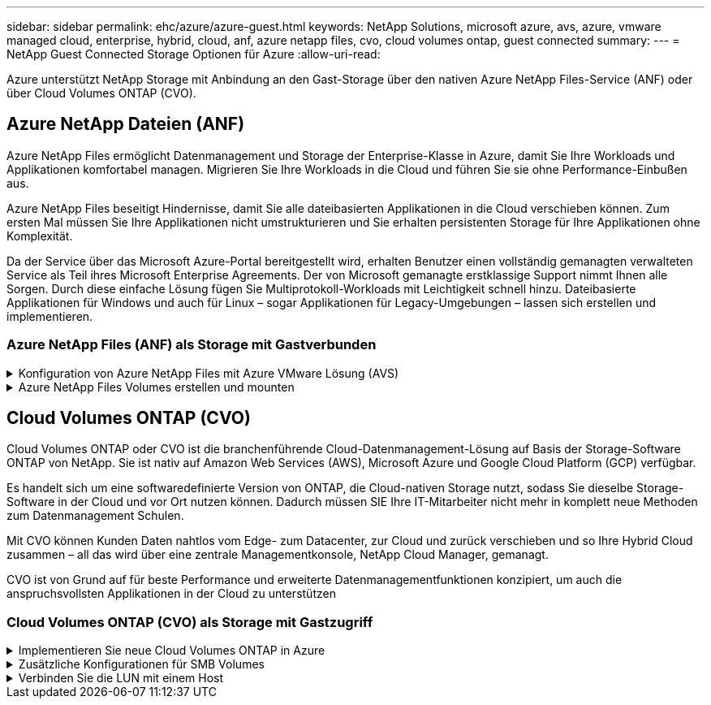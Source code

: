 ---
sidebar: sidebar 
permalink: ehc/azure/azure-guest.html 
keywords: NetApp Solutions, microsoft azure, avs, azure, vmware managed cloud, enterprise, hybrid, cloud, anf, azure netapp files, cvo, cloud volumes ontap, guest connected 
summary:  
---
= NetApp Guest Connected Storage Optionen für Azure
:allow-uri-read: 


[role="lead"]
Azure unterstützt NetApp Storage mit Anbindung an den Gast-Storage über den nativen Azure NetApp Files-Service (ANF) oder über Cloud Volumes ONTAP (CVO).



== Azure NetApp Dateien (ANF)

Azure NetApp Files ermöglicht Datenmanagement und Storage der Enterprise-Klasse in Azure, damit Sie Ihre Workloads und Applikationen komfortabel managen. Migrieren Sie Ihre Workloads in die Cloud und führen Sie sie ohne Performance-Einbußen aus.

Azure NetApp Files beseitigt Hindernisse, damit Sie alle dateibasierten Applikationen in die Cloud verschieben können. Zum ersten Mal müssen Sie Ihre Applikationen nicht umstrukturieren und Sie erhalten persistenten Storage für Ihre Applikationen ohne Komplexität.

Da der Service über das Microsoft Azure-Portal bereitgestellt wird, erhalten Benutzer einen vollständig gemanagten verwalteten Service als Teil ihres Microsoft Enterprise Agreements. Der von Microsoft gemanagte erstklassige Support nimmt Ihnen alle Sorgen. Durch diese einfache Lösung fügen Sie Multiprotokoll-Workloads mit Leichtigkeit schnell hinzu. Dateibasierte Applikationen für Windows und auch für Linux – sogar Applikationen für Legacy-Umgebungen – lassen sich erstellen und implementieren.



=== Azure NetApp Files (ANF) als Storage mit Gastverbunden

.Konfiguration von Azure NetApp Files mit Azure VMware Lösung (AVS)
[%collapsible]
====
Azure NetApp Files Shares können von VMs gemountet werden, die in der SDDC Umgebung der Azure VMware Lösung erstellt wurden. Die Volumes können auch auf dem Linux-Client eingebunden und auf dem Windows-Client zugeordnet werden, da Azure NetApp Files SMB- und NFS-Protokolle unterstützt. Azure NetApp Files Volumes lassen sich in fünf einfachen Schritten einrichten.

Azure NetApp Files und Azure VMware müssen sich in derselben Azure Region befinden.

====
.Azure NetApp Files Volumes erstellen und mounten
[%collapsible]
====
Führen Sie folgende Schritte aus, um Azure NetApp Files Volumes zu erstellen und zu mounten:

. Melden Sie sich im Azure Portal an und greifen Sie auf Azure NetApp Files zu. Überprüfen Sie den Zugriff auf den Azure NetApp Files-Dienst und registrieren Sie den Azure NetApp Files-Ressourcenanbieter mit dem Befehl _az Provider Register --Namespace Microsoft.NetApp –wait_. Nach Abschluss der Registrierung erstellen Sie einen NetApp Account.
+
Ausführliche Schritte finden Sie unter link:https://docs.microsoft.com/en-us/azure/azure-netapp-files/azure-netapp-files-create-netapp-account["Azure NetApp Files-Freigaben"]. Auf dieser Seite finden Sie einen Schritt-für-Schritt-Prozess.

+
image:azure-anf-guest-1.png[""]

. Nach der Erstellung des NetApp Accounts werden die Kapazitäts-Pools mit dem erforderlichen Service Level und der erforderlichen Größe eingerichtet.
+
Weitere Informationen finden Sie unter link:https://docs.microsoft.com/en-us/azure/azure-netapp-files/azure-netapp-files-set-up-capacity-pool["Richten Sie einen Kapazitäts-Pool ein"].

+
image:azure-anf-guest-2.png[""]

. Konfigurieren Sie das delegierte Subnetz für Azure NetApp Files, und geben Sie dieses Subnetz an, während Sie die Volumes erstellen. Detaillierte Schritte zum Erstellen eines delegierten Subnetzes finden Sie unter link:https://docs.microsoft.com/en-us/azure/azure-netapp-files/azure-netapp-files-delegate-subnet["Delegieren eines Subnetzes an Azure NetApp Files"].
+
image:azure-anf-guest-3.png[""]

. Fügen Sie ein SMB-Volume mithilfe des Volumes Blade unter dem Capacity Pools Blade hinzu. Stellen Sie sicher, dass der Active Directory-Konnektor konfiguriert ist, bevor Sie das SMB-Volume erstellen.
+
image:azure-anf-guest-4.png[""]

. Klicken Sie auf Überprüfen + Erstellen, um das SMB-Volume zu erstellen.
+
Wenn es sich bei der Applikation um SQL Server handelt, aktivieren Sie die kontinuierliche Verfügbarkeit von SMB.

+
image:azure-anf-guest-5.png[""]

+
image:azure-anf-guest-6.png[""]

+
Weitere Informationen zur Azure NetApp Files Volume-Performance nach Größe oder Kontingent finden Sie unter link:https://docs.microsoft.com/en-us/azure/azure-netapp-files/azure-netapp-files-performance-considerations["Überlegungen zur Performance von Azure NetApp Files"].

. Nach erfolgter Konnektivität kann das Volume gemountet und für Applikationsdaten verwendet werden.
+
Dazu klicken Sie im Azure Portal auf das Volumes-Blade und wählen Sie dann das zu montierenden Volume aus und greifen Sie auf die Mount-Anweisungen zu. Kopieren Sie den Pfad und verwenden Sie die Option Map Network Drive, um das Volume auf der VM zu mounten, die auf der Azure VMware Solution SDDC ausgeführt wird.

+
image:azure-anf-guest-7.png[""]

+
image:azure-anf-guest-8.png[""]

. Um NFS Volumes auf Linux VMs einzubinden, die auf dem Azure VMware Solution SDDC laufen, verwenden Sie denselben Prozess. Erfüllen Sie die Workload-Anforderungen mit Volume-Neustrukturierung oder dynamischen Service-Level-Funktionen.
+
image:azure-anf-guest-9.png[""]

+
Weitere Informationen finden Sie unter link:https://docs.microsoft.com/en-us/azure/azure-netapp-files/dynamic-change-volume-service-level["Profitieren Sie von einer dynamischen Änderung des Service-Levels eines Volumes"].



====


== Cloud Volumes ONTAP (CVO)

Cloud Volumes ONTAP oder CVO ist die branchenführende Cloud-Datenmanagement-Lösung auf Basis der Storage-Software ONTAP von NetApp. Sie ist nativ auf Amazon Web Services (AWS), Microsoft Azure und Google Cloud Platform (GCP) verfügbar.

Es handelt sich um eine softwaredefinierte Version von ONTAP, die Cloud-nativen Storage nutzt, sodass Sie dieselbe Storage-Software in der Cloud und vor Ort nutzen können. Dadurch müssen SIE Ihre IT-Mitarbeiter nicht mehr in komplett neue Methoden zum Datenmanagement Schulen.

Mit CVO können Kunden Daten nahtlos vom Edge- zum Datacenter, zur Cloud und zurück verschieben und so Ihre Hybrid Cloud zusammen – all das wird über eine zentrale Managementkonsole, NetApp Cloud Manager, gemanagt.

CVO ist von Grund auf für beste Performance und erweiterte Datenmanagementfunktionen konzipiert, um auch die anspruchsvollsten Applikationen in der Cloud zu unterstützen



=== Cloud Volumes ONTAP (CVO) als Storage mit Gastzugriff

.Implementieren Sie neue Cloud Volumes ONTAP in Azure
[%collapsible]
====
Cloud Volumes ONTAP-Freigaben und LUNs können von VMs gemountet werden, die in der SDDC Umgebung der Azure VMware Lösung erstellt wurden. Die Volumes können auch auf dem Linux-Client und auf dem Windows-Client eingebunden werden, da Cloud Volumes ONTAP iSCSI-, SMB- und NFS-Protokolle unterstützt. Cloud Volumes ONTAP Volumes lassen sich in wenigen einfachen Schritten einrichten.

Um Volumes aus einer On-Premises-Umgebung zu Disaster-Recovery- oder Migrationszwecken in die Cloud zu replizieren, sollten Sie entweder über ein Site-to-Site-VPN oder ExpressRoute eine Netzwerkverbindung zu Azure herstellen. Die Replizierung von Daten zwischen On-Premises-Systemen und Cloud Volumes ONTAP ist im Rahmen dieses Dokuments nicht enthalten. Informationen zur Replizierung von Daten zwischen On-Premises- und Cloud Volumes ONTAP-Systemen finden Sie unter link:https://docs.netapp.com/us-en/occm/task_replicating_data.html#setting-up-data-replication-between-systems["Datenreplikation zwischen Systemen einrichten"].


NOTE: Nutzung link:https://cloud.netapp.com/cvo-sizer["Cloud Volumes ONTAP-Dimensionierungstool"] Und die präzise Größe der Cloud Volumes ONTAP-Instanzen. Monitoring der On-Premises-Performance als Eingaben im Cloud Volumes ONTAP Sizer.

. Bei NetApp Cloud Central anmelden – der Bildschirm Fabric View wird angezeigt. Wählen Sie die Registerkarte Cloud Volumes ONTAP aus und wechseln Sie zu Cloud Manager. Nach der Anmeldung wird der Bildschirm Arbeitsfläche angezeigt.
+
image:azure-cvo-guest-1.png[""]

. Klicken Sie auf der Cloud Manager-Startseite auf „Arbeitsumgebung hinzufügen“ und wählen Sie dann Microsoft Azure als Cloud und den Typ der Systemkonfiguration aus.
+
image:azure-cvo-guest-2.png[""]

. Beim Erstellen der ersten Cloud Volumes ONTAP-Arbeitsumgebung werden Sie von Cloud Manager aufgefordert, einen Connector bereitzustellen.
+
image:azure-cvo-guest-3.png[""]

. Aktualisieren Sie nach der Erstellung des Connectors die Felder Details und Anmeldeinformationen.
+
image:azure-cvo-guest-4.png[""]

. Geben Sie die Details zur zu erstellenden Umgebung an, einschließlich Name der Umgebung und Anmeldedaten des Administrators. Fügen Sie als optionaler Parameter Ressourcengruppen-Tags für die Azure-Umgebung hinzu. Klicken Sie nach dem Abschluss auf Weiter.
+
image:azure-cvo-guest-5.png[""]

. Wählen Sie die Add-on-Services für die Implementierung von Cloud Volumes ONTAP aus, einschließlich Cloud Data Sense, Cloud Backup und Cloud Insights. Wählen Sie die Dienste aus, und klicken Sie dann auf Weiter.
+
image:azure-cvo-guest-6.png[""]

. Konfigurieren Sie den Azure-Speicherort und die Konnektivität. Wählen Sie die Azure Region, Ressourcengruppe, vnet und Subnetz aus, die verwendet werden sollen.
+
image:azure-cvo-guest-7.png[""]

. Wählen Sie die Lizenzoption: Pay-as-you-Go oder BYOL für die Nutzung vorhandener Lizenz. In diesem Beispiel wird die Pay-as-you-Go-Option verwendet.
+
image:azure-cvo-guest-8.png[""]

. Wählen Sie zwischen mehreren vorkonfigurierten Paketen, die für die verschiedenen Workload-Typen verfügbar sind.
+
image:azure-cvo-guest-9.png[""]

. Akzeptieren Sie die beiden Vereinbarungen über die Aktivierung von Support und Zuweisung von Azure Ressourcen.zum Erstellen der Cloud Volumes ONTAP Instanz klicken Sie auf Go.
+
image:azure-cvo-guest-10.png[""]

. Nach der Bereitstellung von Cloud Volumes ONTAP wird es in den Arbeitsumgebungen auf der Seite Arbeitsfläche aufgelistet.
+
image:azure-cvo-guest-11.png[""]



====
.Zusätzliche Konfigurationen für SMB Volumes
[%collapsible]
====
. Stellen Sie nach der Arbeitsumgebung sicher, dass der CIFS-Server mit den entsprechenden DNS- und Active Directory-Konfigurationsparametern konfiguriert ist. Dieser Schritt ist erforderlich, bevor Sie das SMB-Volume erstellen können.
+
image:azure-cvo-guest-20.png[""]

. Das Erstellen des SMB Volume ist einfach. Wählen Sie die CVO-Instanz aus, um das Volume zu erstellen, und klicken Sie auf die Option Volume erstellen. Wählen Sie die entsprechende Größe und Cloud Manager wählt das Aggregat aus, das Sie enthalten, oder verwenden Sie den erweiterten Zuweisungsmechanismus auf einem bestimmten Aggregat. Für diese Demo wird SMB als Protokoll ausgewählt.
+
image:azure-cvo-guest-21.png[""]

. Nachdem das Volume bereitgestellt wurde, wird es unter dem Fensterbereich Volumes verfügbar sein. Da eine CIFS-Freigabe bereitgestellt wird, geben Sie Ihren Benutzern oder Gruppen Berechtigungen für die Dateien und Ordner und überprüfen Sie, ob diese Benutzer auf die Freigabe zugreifen und eine Datei erstellen können. Dieser Schritt ist nicht erforderlich, wenn das Volume aus einer lokalen Umgebung repliziert wird, da die Datei- und Ordnerberechtigungen im Rahmen der SnapMirror Replizierung beibehalten werden.
+
image:azure-cvo-guest-22.png[""]

. Nachdem das Volume erstellt wurde, verwenden Sie den Mount-Befehl, um eine Verbindung mit dem Share von der VM herzustellen, die auf den Azure VMware SDDC-Lösungen ausgeführt wird.
. Kopieren Sie den folgenden Pfad und verwenden Sie die Option Netzwerklaufwerk zuordnen, um das Volume auf der VM zu mounten, die auf dem Azure VMware SDDC ausgeführt wird.
+
image:azure-cvo-guest-23.png[""]

+
image:azure-cvo-guest-24.png[""]



====
.Verbinden Sie die LUN mit einem Host
[%collapsible]
====
Gehen Sie wie folgt vor, um die LUN mit einem Host zu verbinden:

. Doppelklicken Sie auf der Seite Arbeitsfläche von Cloud Volumes ONTAP auf die Arbeitsumgebung, um Volumes zu erstellen und zu verwalten.
. Klicken Sie auf Volume hinzufügen > Neues Volume, und wählen Sie iSCSI aus, und klicken Sie auf Initiatorgruppe erstellen. Klicken Sie auf Weiter .
+
image:azure-cvo-guest-30.png[""]

. Wählen Sie nach der Bereitstellung des Volumes das Volume aus, und klicken Sie dann auf Ziel-IQN. Um den iSCSI-qualifizierten Namen (IQN) zu kopieren, klicken Sie auf Kopieren. Richten Sie eine iSCSI-Verbindung vom Host zur LUN ein.
+
Um dasselbe für den Host, der auf dem Azure VMware Solution SDDC liegt, zu erreichen:

+
.. RDP auf die VM gehostet auf Azure VMware Solution SDDC.
.. Öffnen Sie das Dialogfeld iSCSI-Initiator-Eigenschaften: Server Manager > Dashboard > Tools > iSCSI-Initiator.
.. Klicken Sie auf der Registerkarte Ermittlung auf Portal erkennen oder Portal hinzufügen, und geben Sie dann die IP-Adresse des iSCSI-Zielports ein.
.. Wählen Sie auf der Registerkarte Ziele das erkannte Ziel aus und klicken Sie dann auf Anmelden oder Verbinden.
.. Wählen Sie Multipath aktivieren, und wählen Sie dann automatisch Diese Verbindung wiederherstellen, wenn der Computer startet oder diese Verbindung zur Liste der bevorzugten Ziele hinzufügen. Klicken Sie Auf Erweitert.
+
*Hinweis:* der Windows-Host muss eine iSCSI-Verbindung zu jedem Knoten im Cluster haben. Das native DSM wählt die besten Pfade aus.

+
image:azure-cvo-guest-31.png[""]





LUNs auf Storage Virtual Machine (SVM) werden dem Windows Host als Festplatten angezeigt. Neue hinzugefügte Festplatten werden vom Host nicht automatisch erkannt. Lösen Sie einen manuellen Rescan aus, um die Festplatten zu ermitteln, indem Sie die folgenden Schritte ausführen:

. Öffnen Sie das Dienstprogramm Windows Computer Management: Start > Verwaltung > Computerverwaltung.
. Erweitern Sie den Knoten Speicher in der Navigationsstruktur.
. Klicken Sie Auf Datenträgerverwaltung.
. Klicken Sie Auf Aktion > Datenträger Erneut Scannen.


image:azure-cvo-guest-32.png[""]

Wenn der Windows-Host zum ersten Mal auf eine neue LUN zugreift, hat sie keine Partition oder kein Dateisystem. Initialisieren Sie die LUN; und optional formatieren Sie die LUN mit einem Dateisystem, indem Sie die folgenden Schritte durchführen:

. Starten Sie Windows Disk Management.
. Klicken Sie mit der rechten Maustaste auf die LUN, und wählen Sie dann den erforderlichen Festplatten- oder Partitionstyp aus.
. Befolgen Sie die Anweisungen im Assistenten. In diesem Beispiel ist Laufwerk E: Angehängt


image:azure-cvo-guest-33.png[""]

image:azure-cvo-guest-34.png[""]

====